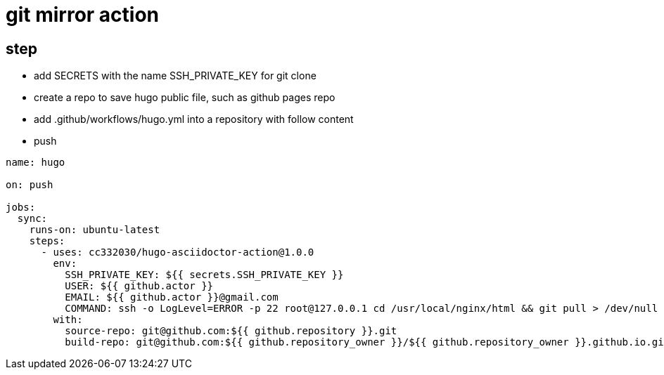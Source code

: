 
= git mirror action

== step

- add SECRETS with the name SSH_PRIVATE_KEY for git clone
- create a repo to save hugo public file, such as github pages repo
- add .github/workflows/hugo.yml into a repository with follow content
- push

[source,yaml]
----

name: hugo

on: push

jobs:
  sync:
    runs-on: ubuntu-latest
    steps:
      - uses: cc332030/hugo-asciidoctor-action@1.0.0
        env:
          SSH_PRIVATE_KEY: ${{ secrets.SSH_PRIVATE_KEY }}
          USER: ${{ github.actor }}
          EMAIL: ${{ github.actor }}@gmail.com
          COMMAND: ssh -o LogLevel=ERROR -p 22 root@127.0.0.1 cd /usr/local/nginx/html && git pull > /dev/null 2>&1
        with:
          source-repo: git@github.com:${{ github.repository }}.git
          build-repo: git@github.com:${{ github.repository_owner }}/${{ github.repository_owner }}.github.io.git

----
